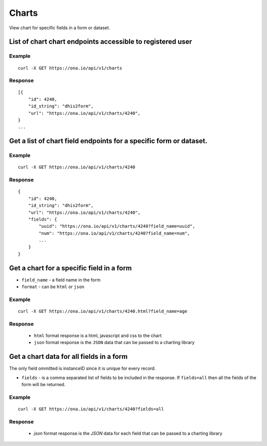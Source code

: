 Charts
*********

View chart for specific fields in a form or dataset.

List of chart chart endpoints accessible to registered user
-----------------------------------------------------------
.. raw:: html

    <pre class="prettyprint">
    <b>GET</b> /api/v1/charts</pre>

Example
^^^^^^^^
::

       curl -X GET https://ona.io/api/v1/charts

Response
^^^^^^^^^
::

        [{
            "id": 4240,
            "id_string": "dhis2form",
            "url": "https://ona.io/api/v1/charts/4240",
        }
        ...

Get a list of chart field endpoints for a specific form or dataset.
-------------------------------------------------------------------
.. raw:: html

    <pre class="prettyprint">
    <b>GET</b> /api/v1/charts/<code>{formid}</code></pre>

Example
^^^^^^^
::

    curl -X GET https://ona.io/api/v1/charts/4240

Response
^^^^^^^^^

::

            {
                "id": 4240,
                "id_string": "dhis2form",
                "url": "https://ona.io/api/v1/charts/4240",
                "fields": {
                    "uuid": "https://ona.io/api/v1/charts/4240?field_name=uuid",
                    "num": "https://ona.io/api/v1/charts/4240?field_name=num",
                    ...
                }
            }

Get a chart for a specific field in a form
--------------------------------------------

- ``field_name`` - a field name in the form
- ``format`` - can be ``html`` or ``json``

.. raw:: html

    <pre class="prettyprint">
    <b>GET</b> /api/v1/charts/<code>{formid}</code>.<code>{format}</code>?field_name=<code>field_name</code></pre>

Example
^^^^^^^
::

    curl -X GET https://ona.io/api/v1/charts/4240.html?field_name=age

Response
^^^^^^^^

 - ``html`` format response is a html, javascript and css to the chart
 - ``json`` format response is the ``JSON`` data that can be passed to a charting library

Get a chart data for all fields in a form
------------------------------------------

The only field ommitted is instanceID since it is unique for every record.

- ``fields`` - is a comma separated list of fields to be included in the response. If ``fields=all`` then all the fields of the form  will be returned.

.. raw:: html

    <pre class="prettyprint">
    <b>GET</b> /api/v1/charts/<code>{formid}</code>?<code>fields=all</code>
    </pre>

Example
^^^^^^^
::

       curl -X GET https://ona.io/api/v1/charts/4240?fields=all

Response
^^^^^^^^^

 - `json` format response is the `JSON` data for each field that can be passed to a charting library

    
